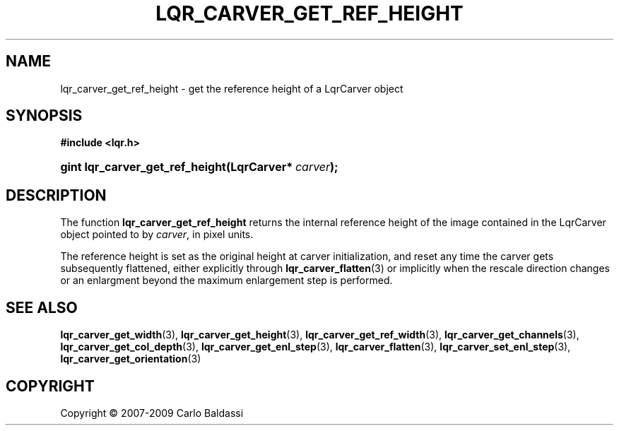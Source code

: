 .\"     Title: \fBlqr_carver_get_ref_height\fR
.\"    Author: Carlo Baldassi
.\" Generator: DocBook XSL Stylesheets v1.73.2 <http://docbook.sf.net/>
.\"      Date: 16 Apr 2009
.\"    Manual: LqR library API reference
.\"    Source: LqR library 0.4.0 API (3:0:3)
.\"
.TH "\FBLQR_CARVER_GET_REF_HEIGHT\F" "3" "16 Apr 2009" "LqR library 0.4.0 API (3:0:3)" "LqR library API reference"
.\" disable hyphenation
.nh
.\" disable justification (adjust text to left margin only)
.ad l
.SH "NAME"
lqr_carver_get_ref_height \- get the reference height of a LqrCarver object
.SH "SYNOPSIS"
.sp
.ft B
.nf
#include <lqr\&.h>
.fi
.ft
.HP 31
.BI "gint lqr_carver_get_ref_height(LqrCarver*\ " "carver" ");"
.SH "DESCRIPTION"
.PP
The function
\fBlqr_carver_get_ref_height\fR
returns the internal reference height of the image contained in the
LqrCarver
object pointed to by
\fIcarver\fR, in pixel units\&.
.PP
The reference height is set as the original height at carver initialization, and reset any time the carver gets subsequently flattened, either explicitly through
\fBlqr_carver_flatten\fR(3)
or implicitly when the rescale direction changes or an enlargment beyond the maximum enlargement step is performed\&.
.SH "SEE ALSO"
.PP

\fBlqr_carver_get_width\fR(3), \fBlqr_carver_get_height\fR(3), \fBlqr_carver_get_ref_width\fR(3), \fBlqr_carver_get_channels\fR(3), \fBlqr_carver_get_col_depth\fR(3), \fBlqr_carver_get_enl_step\fR(3), \fBlqr_carver_flatten\fR(3), \fBlqr_carver_set_enl_step\fR(3), \fBlqr_carver_get_orientation\fR(3)
.SH "COPYRIGHT"
Copyright \(co 2007-2009 Carlo Baldassi
.br
